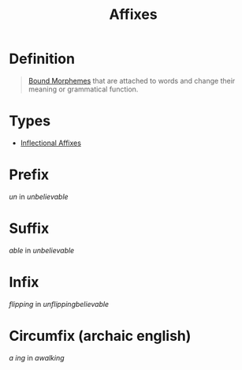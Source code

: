 :PROPERTIES:
:ID:       afd36133-0af4-41f7-a158-cc74636e0e6c
:END:
#+title: Affixes

* Definition
#+begin_quote
[[id:09845b83-73a7-4e6a-941d-df1ecbdf32d8][Bound Morphemes]] that are attached to words and change their meaning or grammatical function.
#+end_quote

* Types
- [[id:c976dfcf-a201-4be6-bf7d-df9e245a86c7][Inflectional Affixes]]

* Prefix
/un/ in /unbelievable/

* Suffix
/able/ in /unbelievable/

* Infix
/flipping/ in /unflippingbelievable/

* Circumfix (archaic english)
/a/ /ing/ in /awalking/

